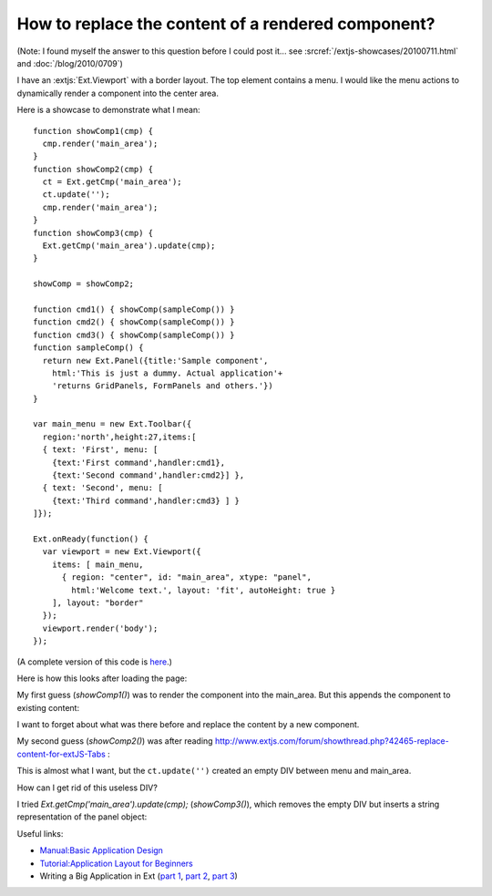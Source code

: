 How to replace the content of a rendered component?
===================================================

(Note: I found myself the answer to this question before I could post it... see :srcref:`/extjs-showcases/20100711.html` and :doc:`/blog/2010/0709`)

I have an :extjs:`Ext.Viewport` with a border layout. The top element contains a menu. 
I would like the menu actions to dynamically render a component into the center area.

Here is a showcase to demonstrate what I mean::

  function showComp1(cmp) {
    cmp.render('main_area');
  }
  function showComp2(cmp) {
    ct = Ext.getCmp('main_area');
    ct.update('');
    cmp.render('main_area');
  }
  function showComp3(cmp) {
    Ext.getCmp('main_area').update(cmp);
  }

  showComp = showComp2;

  function cmd1() { showComp(sampleComp()) }
  function cmd2() { showComp(sampleComp()) }
  function cmd3() { showComp(sampleComp()) }
  function sampleComp() {
    return new Ext.Panel({title:'Sample component',
      html:'This is just a dummy. Actual application'+
      'returns GridPanels, FormPanels and others.'})
  }

  var main_menu = new Ext.Toolbar({ 
    region:'north',height:27,items:[
    { text: 'First', menu: [
      {text:'First command',handler:cmd1},
      {text:'Second command',handler:cmd2}] },
    { text: 'Second', menu: [
      {text:'Third command',handler:cmd3} ] }
  ]});  

  Ext.onReady(function() {
    var viewport = new Ext.Viewport({ 
      items: [ main_menu,
        { region: "center", id: "main_area", xtype: "panel", 
          html:'Welcome text.', layout: 'fit', autoHeight: true } 
      ], layout: "border" 
    });
    viewport.render('body');
  });

(A complete version of this code is `here <http://code.google.com/p/lino/source/browse/extjs-showcases/20100601.html>`_.)

Here is how this looks after loading the page:

.. image:: 20100601-1.jpg
   :width: 40%
   :target: ../_images/20100601-1.jpg

.. image:: 20100601-2.jpg
   :width: 40%
   :target: ../_images/20100601-2.jpg


My first guess (`showComp1()`) was to render the component into the main_area.
But this appends the component to existing content:

.. image:: 20100601-3.jpg
   :width: 50%
   :target: ../_images/20100601-3.jpg


I want to forget about what was there before and replace the content by a new component.

My second guess (`showComp2()`) was after reading 
http://www.extjs.com/forum/showthread.php?42465-replace-content-for-extJS-Tabs :

.. image:: 20100601-4.jpg
   :width: 50%
   :target: ../_images/20100601-4.jpg

This is almost what I want, but the ``ct.update('')`` created an empty DIV between menu and main_area. 

How can I get rid of this useless DIV? 

I tried `Ext.getCmp('main_area').update(cmp);` (`showComp3()`), which removes the empty DIV but inserts a string representation of the panel object:

.. image:: 20100601-5.jpg
   :width: 50%
   :target: ../_images/20100601-5.jpg


Useful links:

* `Manual:Basic Application Design <http://www.extjs.com/learn/Manual:Basic_Application_Design>`_

* `Tutorial:Application Layout for Beginners <http://www.extjs.com/learn/Tutorial:Application_Layout_for_Beginners>`_

* Writing a Big Application in Ext 
  (`part 1 <http://blog.extjs.eu/know-how/writing-a-big-application-in-ext/>`_,
  `part 2 <http://blog.extjs.eu/know-how/writing-a-big-application-in-ext-part-2/>`_, 
  `part 3 <http://blog.extjs.eu/know-how/writing-a-big-application-in-ext-part-3/>`_)